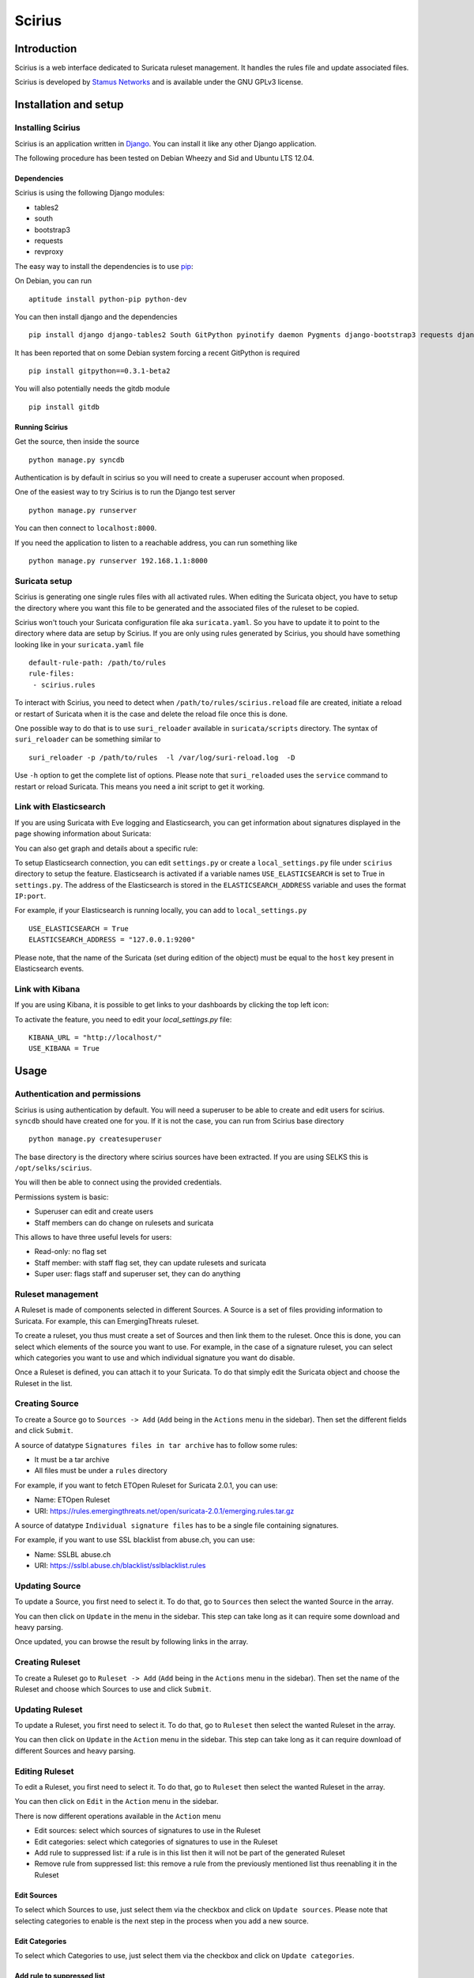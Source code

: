 =======
Scirius
=======

Introduction
============

Scirius is a web interface dedicated to Suricata ruleset management.
It handles the rules file and update associated files.

.. image:: https://github.com/StamusNetworks/scirius/raw/master/doc/images/suricata-update.png
    :alt: suricata update in scirius
    :align: center

Scirius is developed by `Stamus Networks <https://www.stamus-networks.com/>`_ and is available under the
GNU GPLv3 license.

Installation and setup
======================

Installing Scirius
------------------

Scirius is an application written in `Django <https://www.djangoproject.com/>`_. You can install
it like any other Django application.

The following procedure has been tested on Debian Wheezy and Sid and Ubuntu LTS 12.04.

Dependencies
~~~~~~~~~~~~

Scirius is using the following Django modules:

* tables2
* south
* bootstrap3
* requests
* revproxy

The easy way to install the dependencies is to use `pip <https://pypi.python.org/pypi/pip>`_:

On Debian, you can run ::

 aptitude install python-pip python-dev

You can then install django and the dependencies ::

 pip install django django-tables2 South GitPython pyinotify daemon Pygments django-bootstrap3 requests django-revproxy psutil pytz

It has been reported that on some Debian system forcing a recent GitPython is required ::

 pip install gitpython==0.3.1-beta2

You will also potentially needs the gitdb module ::

 pip install gitdb

Running Scirius
~~~~~~~~~~~~~~~

Get the source, then inside the source ::

 python manage.py syncdb

Authentication is by default in scirius so you will need to create a superuser
account when proposed.

One of the easiest way to try Scirius is to run the Django test server ::

 python manage.py runserver

You can then connect to ``localhost:8000``.

If you need the application to listen to a reachable address, you can run
something like ::

 python manage.py runserver 192.168.1.1:8000

Suricata setup
--------------

Scirius is generating one single rules files with all activated rules. When editing
the Suricata object, you have to setup the directory where you want this file to be generated
and the associated files of the ruleset to be copied.

Scirius won't touch your Suricata configuration file aka ``suricata.yaml``. So you have
to update it to point to the directory where data are setup by Scirius. If you are
only using rules generated by Scirius, you should have something looking like in
your ``suricata.yaml`` file ::

 default-rule-path: /path/to/rules
 rule-files:
  - scirius.rules

To interact with Scirius, you need to detect when ``/path/to/rules/scirius.reload`` file
are created, initiate a reload or restart of Suricata when it is the case and delete the
reload file once this is done.

One possible way to do that is to use ``suri_reloader`` available in ``suricata/scripts``
directory. The syntax of ``suri_reloader`` can be something similar to ::

 suri_reloader -p /path/to/rules  -l /var/log/suri-reload.log  -D

Use ``-h`` option to get the complete list of options. Please note that ``suri_reloaded``
uses the ``service`` command to restart or reload Suricata. This means you need a init
script to get it working.

Link with Elasticsearch
-----------------------

If you are using Suricata with Eve logging and Elasticsearch, you can get information
about signatures displayed in the page showing information about Suricata:

.. image:: https://github.com/StamusNetworks/scirius/raw/master/doc/images/suricata-display.png
    :alt: elasticsearch info in scirius
    :align: center

You can also get graph and details about a specific rule:

.. image:: https://github.com/StamusNetworks/scirius/raw/master/doc/images/rule-detail.png
    :alt: rule info in scirius
    :align: center

To setup Elasticsearch connection, you can edit ``settings.py`` or create a
``local_settings.py`` file under ``scirius`` directory to setup the feature.
Elasticsearch is activated if a variable names ``USE_ELASTICSEARCH`` is set
to True in ``settings.py``. The address of the Elasticsearch is stored in the
``ELASTICSEARCH_ADDRESS`` variable and uses the format ``IP:port``.

For example, if your Elasticsearch is running locally, you can add
to ``local_settings.py`` ::

 USE_ELASTICSEARCH = True
 ELASTICSEARCH_ADDRESS = "127.0.0.1:9200"

Please note, that the name of the Suricata (set during edition of the object) must
be equal to the ``host`` key present in Elasticsearch events.

Link with Kibana
----------------

If you are using Kibana, it is possible to get links to your dashboards by clicking the
top left icon:

.. image:: https://github.com/StamusNetworks/scirius/raw/master/doc/images/kibana-link.png
    :alt: kibana dropdown menu
    :align: center

To activate the feature, you need to edit your `local_settings.py` file: ::

 KIBANA_URL = "http://localhost/"
 USE_KIBANA = True

Usage
=====

Authentication and permissions
------------------------------

Scirius is using authentication by default. You will need a superuser to be able to
create and edit users for scirius. ``syncdb`` should have created one for you. If it is not
the case, you can run from Scirius base directory ::

 python manage.py createsuperuser

The base directory is the directory where scirius sources have been extracted. If
you are using SELKS this is ``/opt/selks/scirius``.

You will then be able to connect using the provided credentials.

Permissions system is basic:

* Superuser can edit and create users
* Staff members can do change on rulesets and suricata

This allows to have three useful levels for users:

* Read-only: no flag set
* Staff member: with staff flag set, they can update rulesets and suricata
* Super user: flags staff and superuser set, they can do anything

Ruleset management
------------------

A Ruleset is made of components selected in different Sources. A Source is a set of
files providing information to Suricata. For example, this can EmergingThreats ruleset.

To create a ruleset, you thus must create a set of Sources and then link them to the
ruleset. Once this is done, you can select which elements of the source you want to
use. For example, in the case of a signature ruleset, you can select which categories
you want to use and which individual signature you want do disable.

Once a Ruleset is defined, you can attach it to your Suricata. To do that simply edit
the Suricata object and choose the Ruleset in the list.

Creating Source
---------------

To create a Source go to ``Sources -> Add`` (``Add`` being in the
``Actions`` menu in the sidebar). Then set the different fields and click ``Submit``.

A source of datatype ``Signatures files in tar archive`` has to follow some rules:

* It must be a tar archive
* All files must be under a ``rules`` directory

For example, if you want to fetch ETOpen Ruleset for Suricata 2.0.1, you can use:

* Name: ETOpen Ruleset
* URI: https://rules.emergingthreats.net/open/suricata-2.0.1/emerging.rules.tar.gz

A source of datatype ``Individual signature files`` has to be a single file containing
signatures.

For example, if you want to use SSL blacklist from abuse.ch, you can use:

* Name: SSLBL abuse.ch
* URI: https://sslbl.abuse.ch/blacklist/sslblacklist.rules

Updating Source
---------------

To update a Source, you first need to select it. To do that, go to ``Sources`` then
select the wanted Source in the array.

You can then click on ``Update`` in the menu in the sidebar. This step can take long
as it can require some download and heavy parsing.

Once updated, you can browse the result by following links in the array.

Creating Ruleset
----------------

To create a Ruleset go to ``Ruleset -> Add`` (``Add`` being in the
``Actions`` menu in the sidebar). Then set the name of the Ruleset
and choose which Sources to use and click ``Submit``.

Updating Ruleset
----------------

To update a Ruleset, you first need to select it. To do that, go to ``Ruleset`` then
select the wanted Ruleset in the array.

You can then click on ``Update`` in the ``Action`` menu in the sidebar. This step can take long
as it can require download of different Sources and heavy parsing.

Editing Ruleset
---------------

To edit a Ruleset, you first need to select it. To do that, go to ``Ruleset`` then
select the wanted Ruleset in the array.

You can then click on ``Edit`` in the ``Action`` menu in the sidebar. 

There is now different operations available in the ``Action`` menu

* Edit sources: select which sources of signatures to use in the Ruleset
* Edit categories: select which categories of signatures to use in the Ruleset
* Add rule to suppressed list: if a rule is in this list then it will not be part of the generated Ruleset
* Remove rule from suppressed list: this remove a rule from the previously mentioned list thus reenabling it in the Ruleset

Edit Sources
~~~~~~~~~~~~

To select which Sources to use, just select them via the checkbox and click on ``Update sources``. Please
note that selecting categories to enable is the next step in the process when you add a new source.

Edit Categories
~~~~~~~~~~~~~~~

To select which Categories to use, just select them via the checkbox and click on ``Update categories``.

Add rule to suppressed list
~~~~~~~~~~~~~~~~~~~~~~~~~~~

Use the search field to find the rule(s) you want to remove, you can use the SID or any other element in the signature. Scirius will search the entered text in the definition of signature and return you the list of rules.
You will then be able to remove them by clicking on the check boxes and clicking on ``Add selected rules to suppressed list``.

Remove rule from suppressed list
~~~~~~~~~~~~~~~~~~~~~~~~~~~~~~~~

To remove rules from suppressed list, simply check them in the array and click on ``Remove select rules from suppressed list``.

Updating Suricata ruleset
-------------------------

To update Suricata ruleset, you can go to ``Suricata -> Update`` (``Update`` being in the
``Actions`` menu). Then you have to select which action you want to do:

* Update: download latest version of the Sources used by the Ruleset
* Build: build a Suricata ruleset based on current version of the Sources
* Push: trigger a Suricata reload to have it running with latest build ruleset
